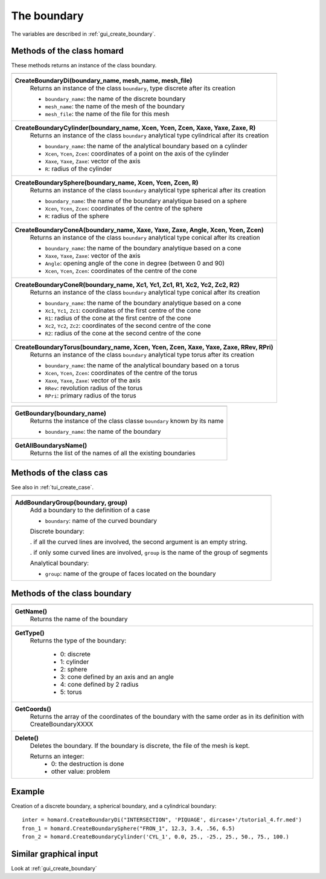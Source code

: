 .. _tui_create_boundary:

The boundary
############

.. index:: single: boundary
.. index:: single: cylinder
.. index:: single: sphere

The variables are described in :ref:`gui_create_boundary`.

Methods of the class homard
***************************
These methods returns an instance of the class boundary.

+----------------------------------------------------------------------------------------+
+----------------------------------------------------------------------------------------+
| .. module:: CreateBoundaryDi                                                           |
|                                                                                        |
| **CreateBoundaryDi(boundary_name, mesh_name, mesh_file)**                              |
|     Returns an instance of the class ``boundary``, type discrete after its creation    |
|                                                                                        |
|     - ``boundary_name``: the name of the discrete boundary                             |
|     - ``mesh_name``: the name of the mesh of the boundary                              |
|     - ``mesh_file``: the name of the file for this mesh                                |
+----------------------------------------------------------------------------------------+
| .. module:: CreateBoundaryCylinder                                                     |
|                                                                                        |
| **CreateBoundaryCylinder(boundary_name, Xcen, Ycen, Zcen, Xaxe, Yaxe, Zaxe, R)**       |
|     Returns an instance of the class ``boundary`` analytical type cylindrical          |
|     after its creation                                                                 |
|                                                                                        |
|     - ``boundary_name``: the name of the analytical boundary based on a cylinder       |
|     - ``Xcen``, ``Ycen``, ``Zcen``: coordinates of a point on the axis of the cylinder |
|     - ``Xaxe``, ``Yaxe``, ``Zaxe``: vector of the axis                                 |
|     - ``R``: radius of the cylinder                                                    |
+----------------------------------------------------------------------------------------+
| .. module:: CreateBoundarySphere                                                       |
|                                                                                        |
| **CreateBoundarySphere(boundary_name, Xcen, Ycen, Zcen, R)**                           |
|     Returns an instance of the class ``boundary`` analytical type spherical            |
|     after its creation                                                                 |
|                                                                                        |
|     - ``boundary_name``: the name of the boundary analytique based on a sphere         |
|     - ``Xcen``, ``Ycen``, ``Zcen``: coordinates of the centre of the sphere            |
|     - ``R``: radius of the sphere                                                      |
+----------------------------------------------------------------------------------------+
| .. module:: CreateBoundaryConeA                                                        |
|                                                                                        |
| **CreateBoundaryConeA(boundary_name, Xaxe, Yaxe, Zaxe, Angle, Xcen, Ycen, Zcen)**      |
|     Returns an instance of the class ``boundary`` analytical type conical              |
|     after its creation                                                                 |
|                                                                                        |
|     - ``boundary_name``: the name of the boundary analytique based on a cone           |
|     - ``Xaxe``, ``Yaxe``, ``Zaxe``: vector of the axis                                 |
|     - ``Angle``: opening angle of the cone in degree (between 0 and 90)                |
|     - ``Xcen``, ``Ycen``, ``Zcen``: coordinates of the centre of the cone              |
+----------------------------------------------------------------------------------------+
| .. module:: CreateBoundaryConeR                                                        |
|                                                                                        |
| **CreateBoundaryConeR(boundary_name, Xc1, Yc1, Zc1, R1, Xc2, Yc2, Zc2, R2)**           |
|     Returns an instance of the class ``boundary`` analytical type conical              |
|     after its creation                                                                 |
|                                                                                        |
|     - ``boundary_name``: the name of the boundary analytique based on a cone           |
|     - ``Xc1``, ``Yc1``, ``Zc1``: coordinates of the first centre of the cone           |
|     - ``R1``: radius of the cone at the first centre of the cone                       |
|     - ``Xc2``, ``Yc2``, ``Zc2``: coordinates of the second centre of the cone          |
|     - ``R2``: radius of the cone at the second centre of the cone                      |
+----------------------------------------------------------------------------------------+
| .. module:: CreateBoundaryTorus                                                        |
|                                                                                        |
| **CreateBoundaryTorus(boundary_name, Xcen, Ycen, Zcen, Xaxe, Yaxe, Zaxe, RRev, RPri)** |
|     Returns an instance of the class ``boundary`` analytical type torus                |
|     after its creation                                                                 |
|                                                                                        |
|     - ``boundary_name``: the name of the analytical boundary based on a torus          |
|     - ``Xcen``, ``Ycen``, ``Zcen``: coordinates of the centre of the torus             |
|     - ``Xaxe``, ``Yaxe``, ``Zaxe``: vector of the axis                                 |
|     - ``RRev``: revolution radius of the torus                                         |
|     - ``RPri``: primary radius of the torus                                            |
+----------------------------------------------------------------------------------------+

+---------------------------------------------------------------+
+---------------------------------------------------------------+
| .. module:: GetBoundary                                       |
|                                                               |
| **GetBoundary(boundary_name)**                                |
|     Returns the instance of the class classe ``boundary``     |
|     known by its name                                         |
|                                                               |
|     - ``boundary_name``: the name of the boundary             |
+---------------------------------------------------------------+
| .. module:: GetAllBoundarysName                               |
|                                                               |
| **GetAllBoundarysName()**                                     |
|     Returns the list of the names of all the existing         |
|     boundaries                                                |
|                                                               |
+---------------------------------------------------------------+

Methods of the class cas
************************
See also in :ref:`tui_create_case`.

+---------------------------------------------------------------+
+---------------------------------------------------------------+
| .. module:: AddBoundaryGroup                                  |
|                                                               |
| **AddBoundaryGroup(boundary, group)**                         |
|     Add a boundary to the definition of a case                |
|                                                               |
|     - ``boundary``: name of the curved boundary               |
|                                                               |
|     Discrete boundary:                                        |
|                                                               |
|     . if all the curved lines are involved, the second        |
|     argument is an empty string.                              |
|                                                               |
|     . if only some curved lines are involved, ``group`` is    |
|     the name of the group of segments                         |
|                                                               |
|     Analytical boundary:                                      |
|                                                               |
|     - ``group``: name of the groupe of faces located on the   |
|       boundary                                                |
+---------------------------------------------------------------+

Methods of the class boundary
*****************************

+---------------------------------------------------------------+
+---------------------------------------------------------------+
| .. module:: GetName                                           |
|                                                               |
| **GetName()**                                                 |
|     Returns the name of the boundary                          |
+---------------------------------------------------------------+
| .. module:: GetType                                           |
|                                                               |
| **GetType()**                                                 |
|     Returns the type of the boundary:                         |
|                                                               |
|         * 0: discrete                                         |
|         * 1: cylinder                                         |
|         * 2: sphere                                           |
|         * 3: cone defined by an axis and an angle             |
|         * 4: cone defined by 2 radius                         |
|         * 5: torus                                            |
+---------------------------------------------------------------+
| .. module:: GetCoords                                         |
|                                                               |
| **GetCoords()**                                               |
|     Returns the array of the coordinates of the boundary      |
|     with the same order as in its definition with             |
|     CreateBoundaryXXXX                                        |
+---------------------------------------------------------------+
| .. module:: Delete                                            |
|                                                               |
| **Delete()**                                                  |
|     Deletes the boundary.                                     |
|     If the boundary is discrete, the file of the mesh is kept.|
|                                                               |
|     Returns an integer:                                       |
|         * 0: the destruction is done                          |
|         * other value: problem                                |
+---------------------------------------------------------------+


Example
*******
Creation of a discrete boundary, a spherical boundary, and a cylindrical boundary:
::

    inter = homard.CreateBoundaryDi("INTERSECTION", 'PIQUAGE', dircase+'/tutorial_4.fr.med')
    fron_1 = homard.CreateBoundarySphere("FRON_1", 12.3, 3.4, .56, 6.5)
    fron_2 = homard.CreateBoundaryCylinder('CYL_1', 0.0, 25., -25., 25., 50., 75., 100.)


Similar graphical input
***********************
Look at :ref:`gui_create_boundary`
